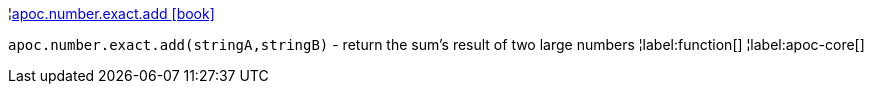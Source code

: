 ¦xref::overview/apoc.number.exact/apoc.number.exact.add.adoc[apoc.number.exact.add icon:book[]] +

`apoc.number.exact.add(stringA,stringB)` - return the sum's result of two large numbers
¦label:function[]
¦label:apoc-core[]
